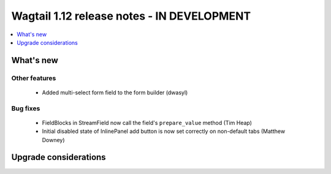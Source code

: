 ===========================================
Wagtail 1.12 release notes - IN DEVELOPMENT
===========================================

.. contents::
    :local:
    :depth: 1


What's new
==========

Other features
~~~~~~~~~~~~~~

 * Added multi-select form field to the form builder (dwasyl)

Bug fixes
~~~~~~~~~

 * FieldBlocks in StreamField now call the field's ``prepare_value`` method (Tim Heap)
 * Initial disabled state of InlinePanel add button is now set correctly on non-default tabs (Matthew Downey)


Upgrade considerations
======================
